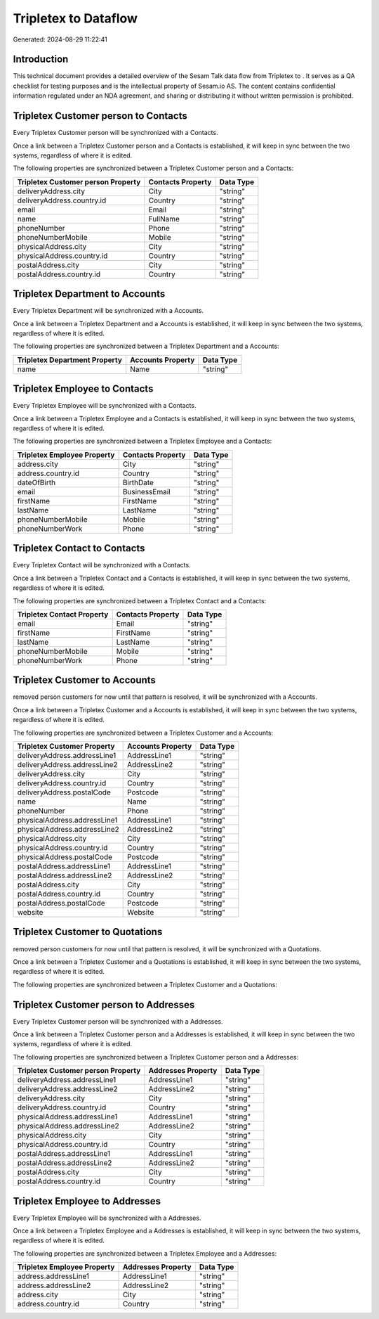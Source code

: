 ======================
Tripletex to  Dataflow
======================

Generated: 2024-08-29 11:22:41

Introduction
------------

This technical document provides a detailed overview of the Sesam Talk data flow from Tripletex to . It serves as a QA checklist for testing purposes and is the intellectual property of Sesam.io AS. The content contains confidential information regulated under an NDA agreement, and sharing or distributing it without written permission is prohibited.

Tripletex Customer person to  Contacts
--------------------------------------
Every Tripletex Customer person will be synchronized with a  Contacts.

Once a link between a Tripletex Customer person and a  Contacts is established, it will keep in sync between the two systems, regardless of where it is edited.

The following properties are synchronized between a Tripletex Customer person and a  Contacts:

.. list-table::
   :header-rows: 1

   * - Tripletex Customer person Property
     -  Contacts Property
     -  Data Type
   * - deliveryAddress.city
     - City
     - "string"
   * - deliveryAddress.country.id
     - Country
     - "string"
   * - email
     - Email
     - "string"
   * - name
     - FullName
     - "string"
   * - phoneNumber
     - Phone
     - "string"
   * - phoneNumberMobile
     - Mobile
     - "string"
   * - physicalAddress.city
     - City
     - "string"
   * - physicalAddress.country.id
     - Country
     - "string"
   * - postalAddress.city
     - City
     - "string"
   * - postalAddress.country.id
     - Country
     - "string"


Tripletex Department to  Accounts
---------------------------------
Every Tripletex Department will be synchronized with a  Accounts.

Once a link between a Tripletex Department and a  Accounts is established, it will keep in sync between the two systems, regardless of where it is edited.

The following properties are synchronized between a Tripletex Department and a  Accounts:

.. list-table::
   :header-rows: 1

   * - Tripletex Department Property
     -  Accounts Property
     -  Data Type
   * - name
     - Name
     - "string"


Tripletex Employee to  Contacts
-------------------------------
Every Tripletex Employee will be synchronized with a  Contacts.

Once a link between a Tripletex Employee and a  Contacts is established, it will keep in sync between the two systems, regardless of where it is edited.

The following properties are synchronized between a Tripletex Employee and a  Contacts:

.. list-table::
   :header-rows: 1

   * - Tripletex Employee Property
     -  Contacts Property
     -  Data Type
   * - address.city
     - City
     - "string"
   * - address.country.id
     - Country
     - "string"
   * - dateOfBirth
     - BirthDate
     - "string"
   * - email
     - BusinessEmail
     - "string"
   * - firstName
     - FirstName
     - "string"
   * - lastName
     - LastName
     - "string"
   * - phoneNumberMobile
     - Mobile
     - "string"
   * - phoneNumberWork
     - Phone
     - "string"


Tripletex Contact to  Contacts
------------------------------
Every Tripletex Contact will be synchronized with a  Contacts.

Once a link between a Tripletex Contact and a  Contacts is established, it will keep in sync between the two systems, regardless of where it is edited.

The following properties are synchronized between a Tripletex Contact and a  Contacts:

.. list-table::
   :header-rows: 1

   * - Tripletex Contact Property
     -  Contacts Property
     -  Data Type
   * - email
     - Email
     - "string"
   * - firstName
     - FirstName
     - "string"
   * - lastName
     - LastName
     - "string"
   * - phoneNumberMobile
     - Mobile
     - "string"
   * - phoneNumberWork
     - Phone
     - "string"


Tripletex Customer to  Accounts
-------------------------------
removed person customers for now until that pattern is resolved, it  will be synchronized with a  Accounts.

Once a link between a Tripletex Customer and a  Accounts is established, it will keep in sync between the two systems, regardless of where it is edited.

The following properties are synchronized between a Tripletex Customer and a  Accounts:

.. list-table::
   :header-rows: 1

   * - Tripletex Customer Property
     -  Accounts Property
     -  Data Type
   * - deliveryAddress.addressLine1
     - AddressLine1
     - "string"
   * - deliveryAddress.addressLine2
     - AddressLine2
     - "string"
   * - deliveryAddress.city
     - City
     - "string"
   * - deliveryAddress.country.id
     - Country
     - "string"
   * - deliveryAddress.postalCode
     - Postcode
     - "string"
   * - name
     - Name
     - "string"
   * - phoneNumber
     - Phone
     - "string"
   * - physicalAddress.addressLine1
     - AddressLine1
     - "string"
   * - physicalAddress.addressLine2
     - AddressLine2
     - "string"
   * - physicalAddress.city
     - City
     - "string"
   * - physicalAddress.country.id
     - Country
     - "string"
   * - physicalAddress.postalCode
     - Postcode
     - "string"
   * - postalAddress.addressLine1
     - AddressLine1
     - "string"
   * - postalAddress.addressLine2
     - AddressLine2
     - "string"
   * - postalAddress.city
     - City
     - "string"
   * - postalAddress.country.id
     - Country
     - "string"
   * - postalAddress.postalCode
     - Postcode
     - "string"
   * - website
     - Website
     - "string"


Tripletex Customer to  Quotations
---------------------------------
removed person customers for now until that pattern is resolved, it  will be synchronized with a  Quotations.

Once a link between a Tripletex Customer and a  Quotations is established, it will keep in sync between the two systems, regardless of where it is edited.

The following properties are synchronized between a Tripletex Customer and a  Quotations:

.. list-table::
   :header-rows: 1

   * - Tripletex Customer Property
     -  Quotations Property
     -  Data Type


Tripletex Customer person to  Addresses
---------------------------------------
Every Tripletex Customer person will be synchronized with a  Addresses.

Once a link between a Tripletex Customer person and a  Addresses is established, it will keep in sync between the two systems, regardless of where it is edited.

The following properties are synchronized between a Tripletex Customer person and a  Addresses:

.. list-table::
   :header-rows: 1

   * - Tripletex Customer person Property
     -  Addresses Property
     -  Data Type
   * - deliveryAddress.addressLine1
     - AddressLine1
     - "string"
   * - deliveryAddress.addressLine2
     - AddressLine2
     - "string"
   * - deliveryAddress.city
     - City
     - "string"
   * - deliveryAddress.country.id
     - Country
     - "string"
   * - physicalAddress.addressLine1
     - AddressLine1
     - "string"
   * - physicalAddress.addressLine2
     - AddressLine2
     - "string"
   * - physicalAddress.city
     - City
     - "string"
   * - physicalAddress.country.id
     - Country
     - "string"
   * - postalAddress.addressLine1
     - AddressLine1
     - "string"
   * - postalAddress.addressLine2
     - AddressLine2
     - "string"
   * - postalAddress.city
     - City
     - "string"
   * - postalAddress.country.id
     - Country
     - "string"


Tripletex Employee to  Addresses
--------------------------------
Every Tripletex Employee will be synchronized with a  Addresses.

Once a link between a Tripletex Employee and a  Addresses is established, it will keep in sync between the two systems, regardless of where it is edited.

The following properties are synchronized between a Tripletex Employee and a  Addresses:

.. list-table::
   :header-rows: 1

   * - Tripletex Employee Property
     -  Addresses Property
     -  Data Type
   * - address.addressLine1
     - AddressLine1
     - "string"
   * - address.addressLine2
     - AddressLine2
     - "string"
   * - address.city
     - City
     - "string"
   * - address.country.id
     - Country
     - "string"

